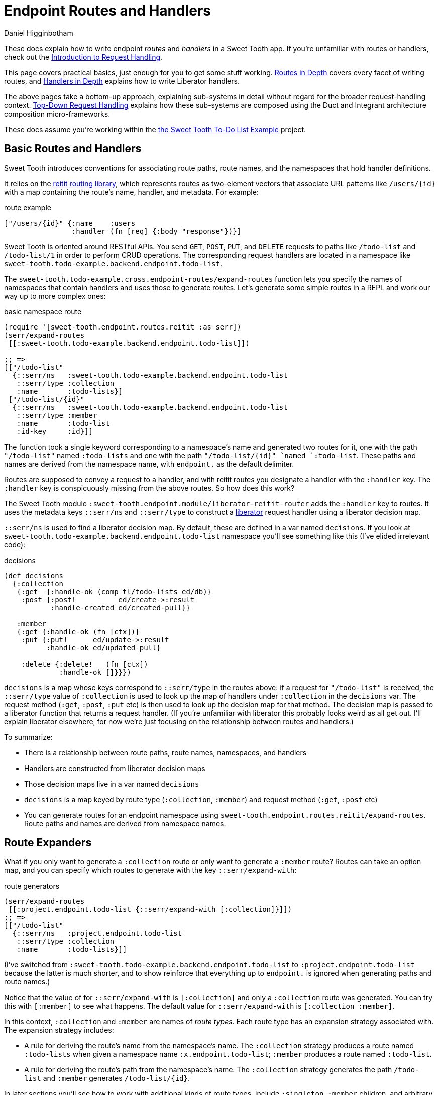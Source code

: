 = Endpoint Routes and Handlers =
Daniel Higginbotham


These docs explain how to write endpoint _routes_ and _handlers_ in a Sweet
Tooth app. If you're unfamiliar with routes or handlers, check out the
xref:request-handling-intro.adoc[Introduction to Request Handling].

This page covers practical basics, just enough for you to get some stuff
working. xref:routes-in-depth.adoc[Routes in Depth] covers every facet of
writing routes, and xref:handlers-in-depth.adoc[Handlers in Depth] explains how
to write Liberator handlers.

The above pages take a bottom-up approach, explaining sub-systems in detail
without regard for the broader request-handling context.
xref:top-down-request-handling[Top-Down Request Handling] explains how these
sub-systems are composed using the Duct and Integrant architecture composition
micro-frameworks.

These docs assume you're working within the https://github.com/sweet-tooth-clojure/todo-example[the Sweet Tooth To-Do List Example]
project.


== Basic Routes and Handlers ==
Sweet Tooth introduces conventions for associating route paths, route names, and
the namespaces that hold handler definitions.

It relies on the https://github.com/metosin/reitit[reitit routing library], which represents routes as two-element
vectors that associate URL patterns like `/users/{id}` with a map containing the
route's name, handler, and metadata. For example:

[source,clojure]
.route example
----
["/users/{id}" {:name    :users
                :handler (fn [req] {:body "response"})}]
----

Sweet Tooth is oriented around RESTful APIs. You send `GET`, `POST`, `PUT`, and
`DELETE` requests to paths like `/todo-list` and `/todo-list/1` in order to
perform CRUD operations. The corresponding request handlers are located in a
namespace like `sweet-tooth.todo-example.backend.endpoint.todo-list`.

The `sweet-tooth.todo-example.cross.endpoint-routes/expand-routes` function lets
you specify the names of namespaces that contain handlers and uses those to
generate routes. Let's generate some simple routes in a REPL and work our way up
to more complex ones:

[source,clojure]
.basic namespace route
----
(require '[sweet-tooth.endpoint.routes.reitit :as serr])
(serr/expand-routes
 [[:sweet-tooth.todo-example.backend.endpoint.todo-list]])

;; =>
[["/todo-list"
  {::serr/ns   :sweet-tooth.todo-example.backend.endpoint.todo-list
   ::serr/type :collection
   :name       :todo-lists}]
 ["/todo-list/{id}"
  {::serr/ns   :sweet-tooth.todo-example.backend.endpoint.todo-list
   ::serr/type :member
   :name       :todo-list
   :id-key     :id}]]
----

The function took a single keyword corresponding to a namespace's name and
generated two routes for it, one with the path `"/todo-list"` named
`:todo-lists` and one with the path `"/todo-list/{id}" `named `:todo-list`.
These paths and names are derived from the namespace name, with `endpoint.` as
the default delimiter.

Routes are supposed to convey a request to a handler, and with reitit routes you
designate a handler with the `:handler` key. The `:handler` key is conspicuously
missing from the above routes. So how does this work?

The Sweet Tooth module `:sweet-tooth.endpoint.module/liberator-reitit-router`
adds the `:handler` key to routes. It uses the metadata keys `::serr/ns` and
`::serr/type` to construct a https://clojure-liberator.github.io/liberator/[liberator] request handler using a liberator
decision map.

`::serr/ns` is used to find a liberator decision map. By default, these are
defined in a var named `decisions`. If you look at
`sweet-tooth.todo-example.backend.endpoint.todo-list` namespace you'll see
something like this (I've elided irrelevant code):

[source,clojure]
.decisions
----
(def decisions
  {:collection
   {:get  {:handle-ok (comp tl/todo-lists ed/db)}
    :post {:post!          ed/create->:result
           :handle-created ed/created-pull}}

   :member
   {:get {:handle-ok (fn [ctx])}
    :put {:put!      ed/update->:result
          :handle-ok ed/updated-pull}

    :delete {:delete!   (fn [ctx])
             :handle-ok []}}})
----

`decisions` is a map whose keys correspond to `::serr/type` in the routes above:
if a request for `"/todo-list"` is received, the `::serr/type` value of
`:collection` is used to look up the map of handlers under `:collection` in the
`decisions` var. The request method (`:get`, `:post`, `:put` etc) is then used
to look up the decision map for that method. The decision map is passed to a
liberator function that returns a request handler. (If you're unfamiliar with
liberator this probably looks weird as all get out. I'll explain liberator
elsewhere, for now we're just focusing on the relationship between routes and
handlers.)

To summarize:

* There is a relationship between route paths, route names, namespaces, and
handlers
* Handlers are constructed from liberator decision maps
* Those decision maps live in a var named `decisions`
* `decisions` is a map keyed by route type (`:collection`, `:member`) and
request method (`:get`, `:post` etc)
* You can generate routes for an endpoint namespace using
`sweet-tooth.endpoint.routes.reitit/expand-routes`. Route paths and names are
derived from namespace names.


== Route Expanders ==
What if you only want to generate a `:collection` route or only want to generate
a `:member` route? Routes can take an option map, and you can specify which
routes to generate with the key `::serr/expand-with`:

[source,clojure]
.route generators
----
(serr/expand-routes
 [[:project.endpoint.todo-list {::serr/expand-with [:collection]}]])
;; =>
[["/todo-list"
  {::serr/ns   :project.endpoint.todo-list
   ::serr/type :collection
   :name       :todo-lists}]]
----

(I've switched from `:sweet-tooth.todo-example.backend.endpoint.todo-list` to
`:project.endpoint.todo-list` because the latter is much shorter, and to show
reinforce that everything up to `endpoint.` is ignored when generating paths and
route names.)

Notice that the value of for `::serr/expand-with` is `[:collection]` and only a
`:collection` route was generated. You can try this with `[:member]` to see what
happens. The default value for `::serr/expand-with` is `[:collection :member]`.

In this context, `:collection` and `:member` are names of _route types_. Each
route type has an expansion strategy associated with. The expansion strategy
includes:

* A rule for deriving the route's name from the namespace's name. The
`:collection` strategy produces a route named `:todo-lists` when given a
namespace name `:x.endpoint.todo-list`; `:member` produces a route named
`:todo-list`.
* A rule for deriving the route's path from the namespace's name. The
`:collection` strategy generates the path `/todo-list` and `:member` generates
`/todo-list/{id}`.

In later sections you'll see how to work with additional kinds of route types,
include `:singleton`, `:member` children, and arbitrary types.


== Custom Route Paths and Names ==
What if you want to create routes that match paths like the following?

* `/api/v1/todo-list`
* `/todo-lists`
* `/todo-list/{id}/todo-items`
* `/admin/todo-list`


=== Custom Route Paths: prefixes and suffixes ===
You can specify paths with the keys `::serr/path-prefix` and
`:serr/path-suffix`:

[source,clojure]
.path prefixes
----
(serr/expand-routes
 [[:project.endpoint.todo-list {::serr/path-prefix "/api/v1"}]])
;; =>
[["/api/v1/todo-list"
  {::serr/ns   :project.endpoint.todo-list
   ::serr/type :collection
   :name       :todo-lists}]
 ["/api/v1/todo-list/{id}"
  {::serr/ns   :project.endpoint.todo-list
   ::serr/type :member
   :name       :todo-list
   :id-key     :id}]]
----


=== Custom Route Paths per route type ===
`::serr/path-prefix` was applied to both of the generated routes, but what if
you need to modify the path for just one route type?

[source,clojure]
.custom paths per route type
----
(serr/expand-routes
 [[:project.endpoint.todo-list {::serr/expand-with [[:collection {::serr/path-prefix "/api/v1"}]
                                                    :member]}]])
;; =>
[["/api/v1/todo-list"
  {::serr/ns   :project.endpoint.todo-list
   ::serr/type :collection
   :name       :todo-lists}]
 ["/todo-list/{id}"
  {::serr/ns   :project.endpoint.todo-list
   ::serr/type :member
   :name       :todo-list
   :id-key     :id}]]
----

You can specify options for each route type under `::serr/expand-with` by adding
a pair, `[:route-type options-map]`.

`::serr/path` lets you specify a replacement for just the part of the path
that's generated by the route type. Here's how you could generate `/todo-lists`
and `/api/v1/todo-lists`:

[source,clojure]
.per-route-type paths
----
(serr/expand-routes
 [[:project.endpoint.todo-list {::serr/expand-with [[:collection {::serr/path "/todos"}]]}]])
;; =>
[["/todos"
  {::serr/ns   :project.endpoint.todo-list
   ::serr/type :collection
   :name       :todo-lists}]]

(serr/expand-routes
 [[:project.endpoint.todo-list {::serr/expand-with [[:collection {::serr/path-prefix "/api/v1"
                                                                  ::serr/path "/todos"}]]}]])
;; =>
[["/api/v1/todos"
  {::serr/ns   :project.endpoint.todo-list
   ::serr/type :collection
   :name       :todo-lists}]]
----

You might be wondering why you would specify both `::serr/path-prefix` and
`::serr/path`. In the above case it doesn't necessarily makes sense. It makes
more sense when you consider that route options can be applied to multiple
routes. We saw that above when `::serr/path-prefix` was applied to both
`:member` and `:collection` routes. In a later section you'll see how to specify
route options for groups of namespace routes.


=== Member Routes ===
What if you wanted to route a path like `"/todo-list/{id}/todo-items"`?

[source,clojure]
.member routes
----
(serr/expand-routes
 [[:project.endpoint.todo-list {::serr/expand-with [[:member/todo-items]]}]])
;; =>
[["/todo-list/{id}/todo-items"
  {::serr/ns   :project.endpoint.todo-list,
   ::serr/type :member/todo-items,
   :name       :todo-list/todo-items,
   :id-key     :id}]]
----

You add a route type of `:member/todo-items`. It generates a route with the
desired path and the name `:todo-list/todo-items`. In the corresponding
namespace, you would define handlers with something like:

[source,clojure]
.member route handlers
----
(def decisions
  {:member/todo-items
   {:get {:handle-ok (fn [ctx])}
    :post {:handle-created (fn [ctx])}}})
----

Remember, the keys in `decisions` correspond to route types, and you generated
the route above with the type `:member/todo-items`.


=== Nested Routes ===
How about routing `"/admin/todo-list"` and `"/admin/todo-list/{id}"`? You could
use `::serr/path-prefix`, but you probably also want the handlers to live in a
separate namespace and to use separate route names. Here's how you'd do it:

[source,clojure]
.nested routes
----
(serr/expand-routes
 [[:project.endpoint.admin.todo-list]])
;; =>
[["/admin/todo-list"
  {::serr/ns   :project.endpoint.admin.todo-list
   ::serr/type :collection
   :name       :admin.todo-lists}]
 ["/admin/todo-list/{id}"
  {::serr/ns   :project.endpoint.admin.todo-list
   ::serr/type :member
   :name       :admin.todo-list
   :id-key     :id}]]
----


== Arbitrary Routes ==
The `expand-routes` function only performs route expansion when it encounters
vectors where the first element is a keyword, like
`[:project.endpoint.admin.todo-list]`. In addition to these namespace-based
routes, you can also write plain ol' reitit routes. The next example matches a
regular reitit route with a namespace route:

[source,clojure]
.arbitrary routes
----
(serr/expand-routes
 [["/init" {:name :init}]
  [:project.endpoint.todo-list]])
;; =>
[["/init" {:name :init}]
 ["/todo-list"
  {::serr/ns   :project.endpoint.todo-list,
   ::serr/type :collection,
   :name       :todo-lists}]
 ["/todo-list/{id}"
  {::serr/ns   :project.endpoint.todo-list,
   ::serr/type :member,
   :name       :todo-list,
   :id-key     :id}]]
----

The regular route isn't touched. One non-obvious consequence of this is that
you'll need to supply a `:handler` key yourself; Sweet Tooth uses the
`::serr/ns` and `::serr/type` keys to construct a handler, but those are absent.
You can add a handler as an integrant ref or by using the
`sweet-tooth.endpoint.utils/clj-kvar` function:

[source,clojure]
.handlers for arbitrary routes
----
(serr/expand-routes
 [["/init" {:name :init
            :handler (ig/ref :project.endpoint.init/handler)}]])

(serr/expand-routes
 [["/init" {:name    :init
            :handler (sweet-tooth.endpoint.utils/clj-kvar :project.endpoint.init/handler)}]])
----

The `clj-kvar` function returns the corresponding var during Clojure compilation
and returns the keyword during ClojureScript compilation. This makes it easier
to write routes that can cross-compile.

You should use an integrant ref if the handler needs to participate in
integrant's configuration system - if you need to initialize the handler with
environment variables or system components, for example. Using `clj-kvar` would
let you forego integrant initialization and keep your integrant config a little
leaner.


== Shared Route Options ==
What if you want to give multiple routes a prefix or otherwise want to apply
options to multiple routes?

[source,clojure]
.shared route options
----
(serr/expand-routes
 [{::serr/path-prefix "/api/v1"}
  [:project.endpoint.todo-list]
  [:project.endpoint.todo]])
;; =>
[["/api/v1/todo-list"
  {::serr/ns   :project.endpoint.todo-list
   ::serr/type :collection
   :name       :todo-lists}]
 ["/api/v1/todo-list/{id}"
  {::serr/ns   :project.endpoint.todo-list
   ::serr/type :member
   :name       :todo-list
   :id-key     :id}]
 ["/api/v1/todo"
  {::serr/ns   :project.endpoint.todo
   ::serr/type :collection
   :name       :todos}]
 ["/api/v1/todo/{id}"
  {::serr/ns   :project.endpoint.todo
   ::serr/type :member
   :name       :todo
   :id-key     :id}]]
----

`expand-routes` takes a vector as its argument. Whenever it encounters a vector
in that map, as it does with `{::serr/path-prefix}`, it adds that map as route
options for all the routes that follow. If one group of routes need a set of
common options that differs from another group of routes, you could write
something like this:

[source,clojure]
.multiple sets of shared route options
----
(serr/expand-routes
 [{::serr/path-prefix "/api/v1"}
  [:project.endpoint.todo-list]

  {:id-key :db/id}
  [:project.endpoint.todo]])
;; =>
[["/api/v1/todo-list"
  {::serr/ns   :project.endpoint.todo-list
   ::serr/type :collection
   :name       :todo-lists}]
 ["/api/v1/todo-list/{id}"
  {::serr/ns   :project.endpoint.todo-list
   ::serr/type :member
   :name       :todo-list
   :id-key     :id}]
 ["/todo"
  {::serr/ns   :project.endpoint.todo
   ::serr/type :collection
   :name       :todos
   :id-key     :db/id}]
 ["/todo/{db/id}"
  {::serr/ns   :project.endpoint.todo
   ::serr/type :member
   :name       :todo
   :id-key     :db/id}]]
----

Notice that `todo` routes have a different `:id-key` and they also don't have
the `/api/v1` prefix. Whenever a new common options map (`{:id-key :db/id}`) is
encountered, it replaces the previous map (`{::serr/path-prefix "/api/v1"}`).


== Misc. Notes ==
Reitit lets you to express path prefixes with data structures like

[source,clojure]
.reitit nested routes
----
["/api"
 ["/todo-list" {:name :todo-lists}]
 ["/todo"      {:name :todos}]]
----

Personally, I have an aversion to using nested data structures to represent
nested resources. I've found that it becomes a lot easier to get lost in
navigating the data structures, and it can get difficult to determine what
values might be cascading through the nested layers, or what the relationships
among the layers might be. Ultimately what we're producing is a lookup table,
and I personally find it much easier to reason about such a table if there isn't
any nesting.
